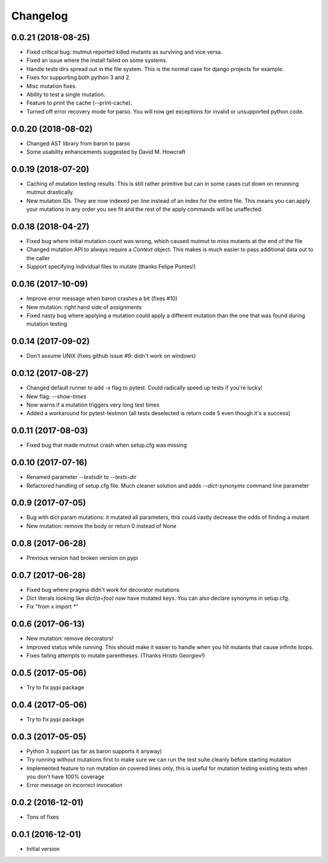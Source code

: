Changelog
---------

0.0.21 (2018-08-25)
~~~~~~~~~~~~~~~~~~~

* Fixed critical bug: mutmut reported killed mutants as surviving and vice versa.

* Fixed an issue where the install failed on some systems.

* Handle tests dirs spread out in the file system. This is the normal case for django projects for example.

* Fixes for supporting both python 3 and 2.

* Misc mutation fixes.

* Ability to test a single mutation.

* Feature to print the cache (--print-cache).

* Turned off error recovery mode for parso. You will now get exceptions for invalid or unsupported python code.


0.0.20 (2018-08-02)
~~~~~~~~~~~~~~~~~~~

* Changed AST library from baron to parso

* Some usability enhancements suggested by David M. Howcraft


0.0.19 (2018-07-20)
~~~~~~~~~~~~~~~~~~~

* Caching of mutation testing results. This is still rather primitive but can in some cases cut down on rerunning mutmut drastically.

* New mutation IDs. They are now indexed per line instead of an index for the entire file. This means you can apply your mutations in any order you see fit and the rest of the apply commands will be unaffected.


0.0.18 (2018-04-27)
~~~~~~~~~~~~~~~~~~~

* Fixed bug where initial mutation count was wrong, which caused mutmut to miss mutants at the end of the file

* Changed mutation API to always require a `Context` object. This makes is much easier to pass additional data out to the caller

* Support specifying individual files to mutate (thanks Felipe Pontes!)


0.0.16 (2017-10-09)
~~~~~~~~~~~~~~~~~~~

* Improve error message when baron crashes a bit (fixes #10)

* New mutation: right hand side of assignments

* Fixed nasty bug where applying a mutation could apply a different mutation than the one that was found during mutation testing


0.0.14 (2017-09-02)
~~~~~~~~~~~~~~~~~~~

* Don't assume UNIX (fixes github issue #9: didn't work on windows)


0.0.12 (2017-08-27)
~~~~~~~~~~~~~~~~~~~

* Changed default runner to add `-x` flag to pytest. Could radically speed up tests if you're lucky!

* New flag: `--show-times`

* Now warns if a mutation triggers very long test times

* Added a workaround for pytest-testmon (all tests deselected is return code 5 even though it's a success)


0.0.11 (2017-08-03)
~~~~~~~~~~~~~~~~~~~

* Fixed bug that made mutmut crash when setup.cfg was missing


0.0.10 (2017-07-16)
~~~~~~~~~~~~~~~~~~~

* Renamed parameter `--testsdir` to `--tests-dir`

* Refactored handling of setup.cfg file. Much cleaner solution and adds `--dict-synonyms` command line parameter


0.0.9 (2017-07-05)
~~~~~~~~~~~~~~~~~~

* Bug with dict param mutations: it mutated all parameters, this could vastly decrease the odds of finding a mutant

* New mutation: remove the body or return 0 instead of None


0.0.8 (2017-06-28)
~~~~~~~~~~~~~~~~~~

* Previous version had broken version on pypi


0.0.7 (2017-06-28)
~~~~~~~~~~~~~~~~~~

* Fixed bug where pragma didn't work for decorator mutations

* Dict literals looking like `dict(a=foo)` now have mutated keys. You can also declare synonyms in setup.cfg.

* Fix "from x import *"


0.0.6 (2017-06-13)
~~~~~~~~~~~~~~~~~~

* New mutation: remove decorators!

* Improved status while running. This should make it easier to handle when you hit mutants that cause infinite loops.

* Fixes failing attempts to mutate parentheses. (Thanks Hristo Georgiev!)


0.0.5 (2017-05-06)
~~~~~~~~~~~~~~~~~~

* Try to fix pypi package


0.0.4 (2017-05-06)
~~~~~~~~~~~~~~~~~~

* Try to fix pypi package


0.0.3 (2017-05-05)
~~~~~~~~~~~~~~~~~~

* Python 3 support (as far as baron supports it anyway)

* Try running without mutations first to make sure we can run the test suite cleanly before starting mutation

* Implemented feature to run mutation on covered lines only, this is useful for mutation testing existing tests when you don't have 100% coverage

* Error message on incorrect invocation


0.0.2 (2016-12-01)
~~~~~~~~~~~~~~~~~~

* Tons of fixes


0.0.1 (2016-12-01)
~~~~~~~~~~~~~~~~~~

* Initial version

